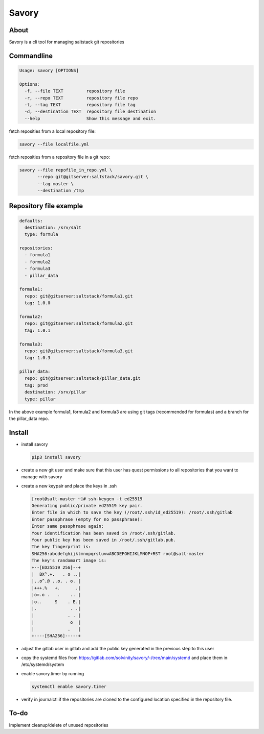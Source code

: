 Savory
======

About
-----

Savory is a cli tool for managing saltstack git repositories

Commandline
-----------

.. code:: shell

    Usage: savory [OPTIONS]

    Options:
      -f, --file TEXT         repository file
      -r, --repo TEXT         repository file repo
      -t, --tag TEXT          repository file tag
      -d, --destination TEXT  repository file destination
      --help                  Show this message and exit.

fetch reposities from a local repository file:

.. code:: shell

    savory --file localfile.yml

fetch reposities from a repository file in a git repo:

.. code:: shell

    savory --file repofile_in_repo.yml \
           --repo git@gitserver:saltstack/savory.git \
           --tag master \
           --destination /tmp

Repository file example
-----------------------

.. code:: yaml

    defaults:
      destination: /srv/salt
      type: formula

    repositories:
      - formula1
      - formula2
      - formula3
      - pillar_data

    formula1:
      repo: git@gitserver:saltstack/formula1.git
      tag: 1.0.0

    formula2:
      repo: git@gitserver:saltstack/formula2.git
      tag: 1.0.1

    formula3:
      repo: git@gitserver:saltstack/formula3.git
      tag: 1.0.3

    pillar_data:
      repo: git@gitserver:saltstack/pillar_data.git
      tag: prod
      destination: /srv/pillar
      type: pillar

In the above example formula1, formula2 and formula3 are using git tags
(recommended for formulas) and a branch for the pillar\_data repo.

Install
-------

-  install savory

   .. code:: shell

       pip3 install savory

-  create a new git user and make sure that this user has quest
   permissions to all repositories that you want to manage with savory
-  create a new keypair and place the keys in .ssh

   .. code:: shell

       [root@salt-master ~]# ssh-keygen -t ed25519
       Generating public/private ed25519 key pair.
       Enter file in which to save the key (/root/.ssh/id_ed25519): /root/.ssh/gitlab
       Enter passphrase (empty for no passphrase): 
       Enter same passphrase again: 
       Your identification has been saved in /root/.ssh/gitlab.
       Your public key has been saved in /root/.ssh/gitlab.pub.
       The key fingerprint is:
       SHA256:abcdefghijklmnopqrstuvwABCDEFGHIJKLMNOP+RST root@salt-master
       The key's randomart image is:
       +--[ED25519 256]--+
       |  BX^.+.   . o ..|
       |..o^.@ ..o. . o. |
       |+++.%   +.      .|
       |o=.o .   .    .. |
       |o..     S    . E.|
       |.             . .|
       |             . . |
       |              o  |
       |             .   |
       +----[SHA256]-----+

-  adjust the gitlab user in gitlab and add the public key generated in
   the previous step to this user
-  copy the systemd files from
   https://gitlab.com/solvinity/savory/-/tree/main/systemd and place
   them in /etc/systemd/system
-  enable savory.timer by running

   .. code:: shell

       systemctl enable savory.timer

-  verify in journalctl if the repositories are cloned to the configured
   location specified in the repository file.

To-do
-----

Implement cleanup/delete of unused repositories
